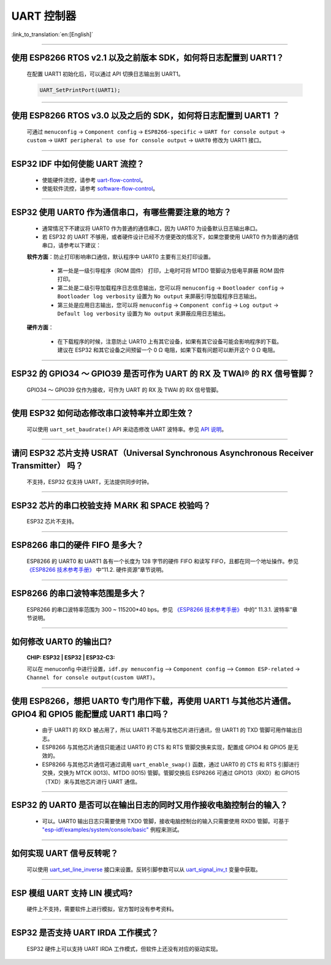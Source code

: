 UART 控制器
=============

:link_to_translation:`en:[English]`

.. raw:: html

   <style>
   body {counter-reset: h2}
     h2 {counter-reset: h3}
     h2:before {counter-increment: h2; content: counter(h2) ". "}
     h3:before {counter-increment: h3; content: counter(h2) "." counter(h3) ". "}
     h2.nocount:before, h3.nocount:before, { content: ""; counter-increment: none }
   </style>

--------------

使用 ESP8266 RTOS v2.1 以及之前版本 SDK，如何将日志配置到 UART1？
-------------------------------------------------------------------------------

  在配置 UART1 初始化后，可以通过 API 切换日志输出到 UART1。

  .. code-block:: c

    UART_SetPrintPort(UART1);

-----------------

使用 ESP8266 RTOS v3.0 以及之后的 SDK，如何将日志配置到 UART1 ？
------------------------------------------------------------------------------------

  可通过 ``menuconfig`` -> ``Component config`` -> ``ESP8266-specific`` -> ``UART for console output`` -> ``custom`` -> ``UART peripheral to use for console output`` -> ``UART0`` 修改为 UART1 接口。

--------------

ESP32 IDF 中如何使能 UART 流控？
----------------------------------------------

  - 使能硬件流控，请参考 `uart-flow-control <https://docs.espressif.com/projects/esp-idf/zh_CN/latest/esp32/api-reference/peripherals/uart.html#id5>`_。
  - 使能软件流控，请参考 `software-flow-control <https://docs.espressif.com/projects/esp-idf/zh_CN/latest/esp32/api-reference/peripherals/uart.html#id11>`_。

--------------

ESP32 使用 UART0 作为通信串口，有哪些需要注意的地方？
---------------------------------------------------------

  - 通常情况下不建议将 UART0 作为普通的通信串口，因为 UART0 为设备默认日志输出串口。
  - 若 ESP32 的 UART 不够用，或者硬件设计已经不方便更改的情况下，如果您要使用 UART0 作为普通的通信串口，请参考以下建议：

  **软件方面**：防止打印影响串口通信，默认程序中 UART0 主要有三处打印设置。

    - 第一处是一级引导程序（ROM 固件） 打印，上电时可将 MTDO 管脚设为低电平屏蔽 ROM 固件打印。
    - 第二处是二级引导加载程序日志信息输出，您可以将 ``menuconfig`` -> ``Bootloader config`` -> ``Bootloader log verbosity`` 设置为 ``No output`` 来屏蔽引导加载程序日志输出。
    - 第三处是应用日志输出，您可以将 ``menuconfig`` -> ``Component config`` -> ``Log output`` -> ``Default log verbosity`` 设置为 ``No output`` 来屏蔽应用日志输出。

  **硬件方面**：

    - 在下载程序的时候，注意防止 UART0 上有其它设备，如果有其它设备可能会影响程序的下载。建议在 ESP32 和其它设备之间预留一个 0 Ω 电阻，如果下载有问题可以断开这个 0 Ω 电阻。

-----------------

ESP32 的 GPIO34 ～ GPIO39 是否可作为 UART 的 RX 及 TWAI® 的 RX 信号管脚？
--------------------------------------------------------------------------------------------------------

  GPIO34 ～ GPIO39 仅作为接收，可作为 UART 的 RX 及 TWAI 的 RX 信号管脚。

---------------

使用 ESP32 如何动态修改串口波特率并立即生效？
---------------------------------------------------------------

  可以使用 ``uart_set_baudrate()`` API 来动态修改 UART 波特率。参见 `API 说明 <https://docs.espressif.com/projects/esp-idf/zh_CN/latest/esp32/api-reference/peripherals/uart.html?highlight=uart_set_baud#_CPPv417uart_set_baudrate11uart_port_t8uint32_t>`_。

-------------------------------

请问 ESP32 芯片支持 USRAT（Universal Synchronous Asynchronous Receiver Transmitter） 吗？
----------------------------------------------------------------------------------------------------------------------------------------------------------------------

  不支持，ESP32 仅支持 UART，无法提供同步时钟。

-------------------------

ESP32 芯片的串口校验支持 ＭARK 和 SPACE 校验吗？
--------------------------------------------------------------------------------------------------------------------------------------------

  ESP32 芯片不支持。

-----------------------

ESP8266 串口的硬件 FIFO 是多大？
----------------------------------------------------------------------------------------------------------------

  ESP8266 的 UART0 和 UART1 各有⼀个⻓度为 128 字节的硬件 FIFO 和读写 FIFO，且都在同⼀个地址操作。参见 `《ESP8266 技术参考手册》 <https://www.espressif.com/sites/default/files/documentation/esp8266-technical_reference_cn.pdf>`_ 中“11.2. 硬件资源”章节说明。

---------------------------

ESP8266 的串⼝波特率范围是多大？
---------------------------------------------------------------------------------------------------------------------------

  ESP8266 的串⼝波特率范围为 300 ~ 115200*40 bps。参见 `《ESP8266 技术参考手册》 <https://www.espressif.com/sites/default/files/documentation/esp8266-technical_reference_cn.pdf>`_ 中的“ 11.3.1. 波特率”章节说明。

-----------------------------------------------------------------------------------------------------

如何修改 UART0 的输出口?
------------------------------------------------------------------------------------------------------------------------------------------------------------------

  :CHIP\: ESP32 | ESP32 | ESP32-C3:

  可以在 menuconfig 中进行设置，``idf.py menuconfig`` —> ``Component config`` —> ``Common ESP-related`` -> ``Channel for console output(custom UART)``。

-----------------

使用 ESP8266，想把 UART0 专门用作下载，再使用 UART1 与其他芯片通信。GPIO4 和 GPIO5 能配置成 UART1 串口吗？
----------------------------------------------------------------------------------------------------------------------------------------------------------------------------------------------------------------------------------------------------------------

  - 由于 UART1 的 RXＤ 被占用了，所以 UART1 不能与其他芯片进行通讯，但 UART1 的 TXD 管脚可用作输出日志。
  - ESP8266 与其他芯片通信只能通过 UART0 的 CTS 和 RTS 管脚交换来实现，配置成 GPIO4 和 GPIO5 是无效的。
  - ESP8266 与其他芯片通信可通过调用 ``uart_enable_swap()`` 函数，通过 UART0 的 CTS 和 RTS 引脚进行交换，交换为 MTCK (IO13)、MTDO (IO15) 管脚。管脚交换后 ESP8266 可通过 GPIO13（RXD）和 GPIO15（TXD）来与其他芯片进行 UART 通信。

--------------

ESP32 的 UART0 是否可以在输出日志的同时又用作接收电脑控制台的输入？
--------------------------------------------------------------------------------------------------------------------------------

  - 可以。UART0 输出日志只需要使用 TXD0 管脚，接收电脑控制台的输入只需要使用 RXD0 管脚。可基于 `"esp-idf/examples/system/console/basic" <https://github.com/espressif/esp-idf/tree/master/examples/system/console/basic>`_ 例程来测试。

--------------

如何实现 UART 信号反转呢？
--------------------------------------------------------------------------------------------------------------------------------

  可以使用 `uart_set_line_inverse <https://docs.espressif.com/projects/esp-idf/en/latest/esp32/api-reference/peripherals/uart.html#_CPPv421uart_set_line_inverse11uart_port_t8uint32_t>`_ 接口来设置。反转引脚参数可以从 `uart_signal_inv_t <https://docs.espressif.com/projects/esp-idf/en/latest/esp32/api-reference/peripherals/uart.html#_CPPv417uart_signal_inv_t>`_ 变量中获取。

--------------

ESP 模组 UART 支持 LIN 模式吗?
--------------------------------------------------------------------------------------------------------------------------------

  硬件上不支持，需要软件上进行模拟，官方暂时没有参考资料。

------------

ESP32 是否支持 UART IRDA 工作模式？
---------------------------------------------------------------------------------------------------------------------

  ESP32 硬件上可以支持 UART IRDA 工作模式，但软件上还没有对应的驱动实现。
